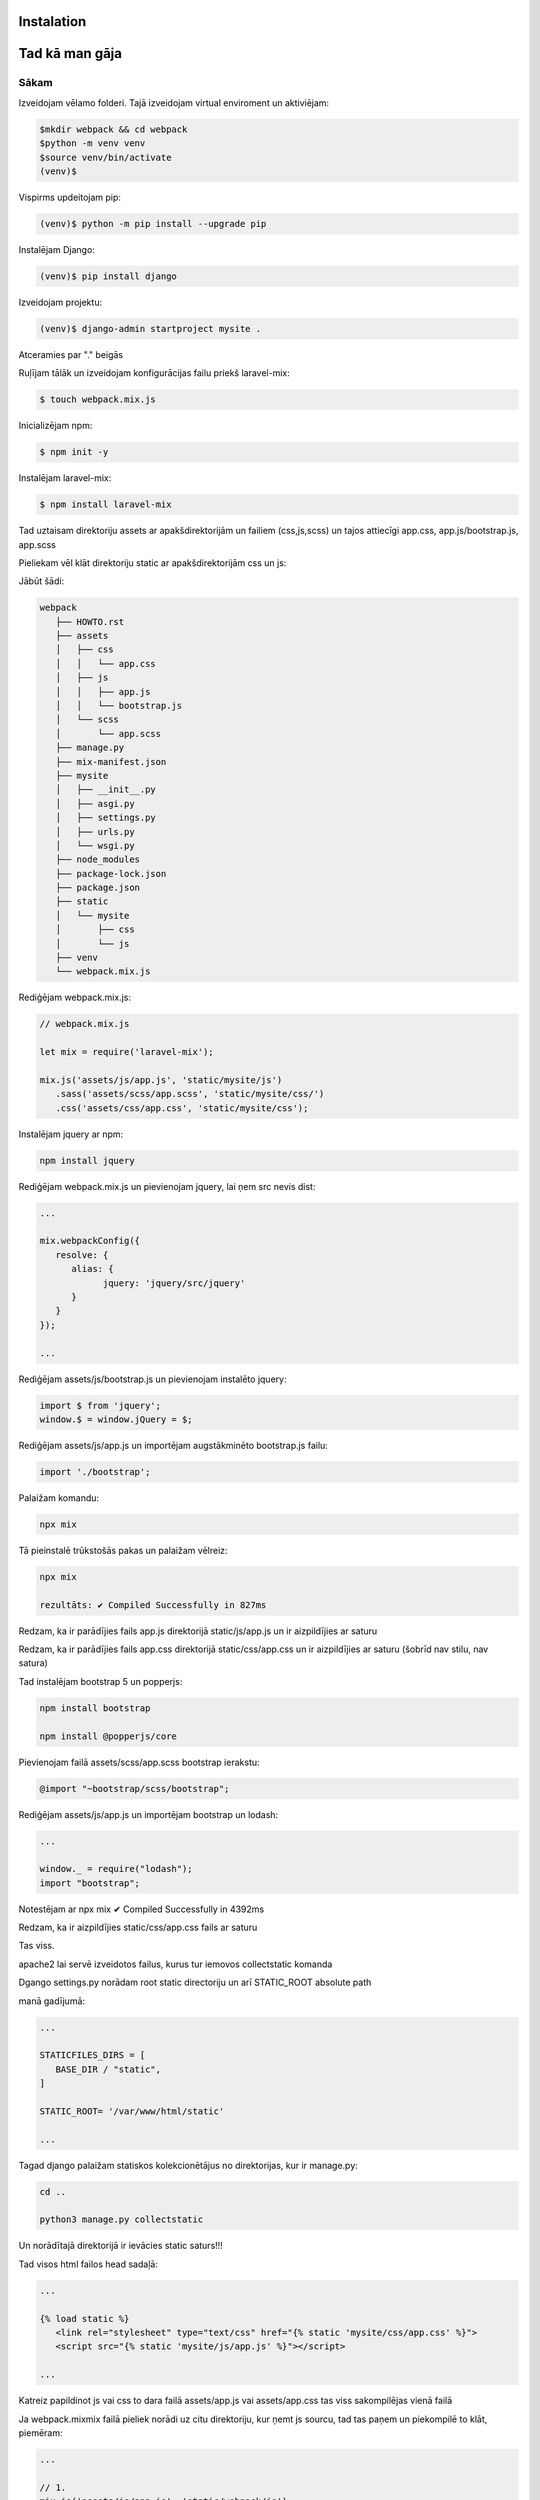 Instalation
=====

Tad kā man gāja
=====

.. _installation:

Sākam
------------

Izveidojam vēlamo folderi. Tajā izveidojam virtual enviroment un aktiviējam:

.. code-block:: console

   $mkdir webpack && cd webpack
   $python -m venv venv
   $source venv/bin/activate
   (venv)$

Vispirms updeitojam pip:

.. code-block:: console
   
   (venv)$ python -m pip install --upgrade pip

Instalējam Django:

.. code-block:: console
   
   (venv)$ pip install django
   
Izveidojam projektu:
  
.. code-block:: console
   
   (venv)$ django-admin startproject mysite .
   
Atceramies par "." beigās

Ruļījam tālāk un izveidojam konfigurācijas failu priekš laravel-mix:

.. code-block:: console
   
   $ touch webpack.mix.js

Inicializējam npm:

.. code-block:: console

   $ npm init -y

Instalējam laravel-mix:

.. code-block:: console

   $ npm install laravel-mix

Tad uztaisam direktoriju assets ar apakšdirektorijām un failiem (css,js,scss) un tajos attiecīgi app.css, app.js/bootstrap.js, app.scss

Pieliekam vēl klāt direktoriju static ar apakšdirektorijām css un js:

Jābūt šādi:

.. code-block:: console

   webpack
      ├── HOWTO.rst
      ├── assets
      │   ├── css
      │   │   └── app.css
      │   ├── js
      │   │   ├── app.js
      │   │   └── bootstrap.js
      │   └── scss
      │       └── app.scss
      ├── manage.py
      ├── mix-manifest.json
      ├── mysite
      │   ├── __init__.py
      │   ├── asgi.py
      │   ├── settings.py
      │   ├── urls.py
      │   └── wsgi.py
      ├── node_modules
      ├── package-lock.json
      ├── package.json
      ├── static
      │   └── mysite
      │       ├── css
      │       └── js
      ├── venv
      └── webpack.mix.js


Rediģējam webpack.mix.js:

.. code-block:: console

   // webpack.mix.js

   let mix = require('laravel-mix');

   mix.js('assets/js/app.js', 'static/mysite/js')
      .sass('assets/scss/app.scss', 'static/mysite/css/')
      .css('assets/css/app.css', 'static/mysite/css');


Instalējam jquery ar npm:

.. code-block:: console

   npm install jquery

Rediģējam webpack.mix.js un pievienojam jquery, lai ņem src nevis dist:

.. code-block:: console

   ...
   
   mix.webpackConfig({
      resolve: {
         alias: {
               jquery: 'jquery/src/jquery'
         }
      }
   });

   ...

Rediģējam assets/js/bootstrap.js un pievienojam instalēto jquery:

.. code-block:: console

   import $ from 'jquery';
   window.$ = window.jQuery = $;

Rediģējam assets/js/app.js un importējam augstākminēto bootstrap.js failu:

.. code-block:: console

   import './bootstrap';

Palaižam komandu:

.. code-block:: console

   npx mix 

Tā pieinstalē trūkstošās pakas un palaižam vēlreiz:

.. code-block:: console

   npx mix

   rezultāts: ✔ Compiled Successfully in 827ms


Redzam, ka ir parādījies fails app.js direktorijā static/js/app.js un ir aizpildījies ar saturu

Redzam, ka ir parādījies fails app.css direktorijā static/css/app.css un ir aizpildījies ar saturu (šobrīd nav stilu, nav satura)

Tad instalējam bootstrap 5 un popperjs:

.. code-block:: console

   npm install bootstrap

   npm install @popperjs/core

Pievienojam failā assets/scss/app.scss bootstrap ierakstu:

.. code-block:: console

   @import "~bootstrap/scss/bootstrap";

Rediģējam assets/js/app.js un importējam bootstrap un lodash:

.. code-block:: console

   ...

   window._ = require("lodash");
   import "bootstrap";

Notestējam ar npx mix ✔ Compiled Successfully in 4392ms

Redzam, ka ir aizpildījies static/css/app.css fails ar saturu

Tas viss. 

apache2 lai servē izveidotos failus, kurus tur iemovos collectstatic komanda

Dgango settings.py norādam root static directoriju un arī STATIC_ROOT absolute path

manā gadījumā:

.. code-block:: console

   ...

   STATICFILES_DIRS = [
      BASE_DIR / "static",
   ]

   STATIC_ROOT= '/var/www/html/static'

   ...

Tagad django palaižam statiskos kolekcionētājus no direktorijas, kur ir manage.py:

.. code-block:: console

   cd ..

   python3 manage.py collectstatic

Un norādītajā direktorijā ir ievācies static saturs!!!

Tad visos html failos head sadaļā:

.. code-block:: console

   ...

   {% load static %}
      <link rel="stylesheet" type="text/css" href="{% static 'mysite/css/app.css' %}">
      <script src="{% static 'mysite/js/app.js' %}"></script>

   ...

Katreiz papildinot js vai css to dara failā assets/app.js vai assets/app.css tas viss sakompilējas vienā failā

Ja webpack.mixmix failā pieliek norādi uz citu direktoriju, kur ņemt js sourcu, tad tas paņem un piekompilē to klāt, piemēram:

.. code-block:: console

   ...

   // 1.
   mix.js('assets/js/app.js', 'static/webpack/js')

   // 2.
   mix.js('assets/js/alpine.js', 'static/webpack/js')

   ...

Rezumē:

.. code-block:: console

   npx mix - nokompilē jquery un bootstrap kopā uz 1.18 MiB

   npx mix --production nokompilē jquery un bootstrap kopā uz 248 KiB


Starpība liela

Finālā projekts šāds:

.. code-block:: console

   webpack
      ├── HOWTO.rst
      ├── assets
      │   ├── css
      │   │   └── app.css
      │   ├── js
      │   │   ├── app.js
      │   │   └── bootstrap.js
      │   └── scss
      │       └── app.scss
      ├── manage.py
      ├── mix-manifest.json
      ├── mysite
      │   ├── __init__.py
      │   ├── asgi.py
      │   ├── settings.py
      │   ├── urls.py
      │   └── wsgi.py
      ├── node_modules
      ├── package-lock.json
      ├── package.json
      ├── static
      │   └── mysite
      │       ├── css
      │       └── js
      ├── venv
      └── webpack.mix.js
